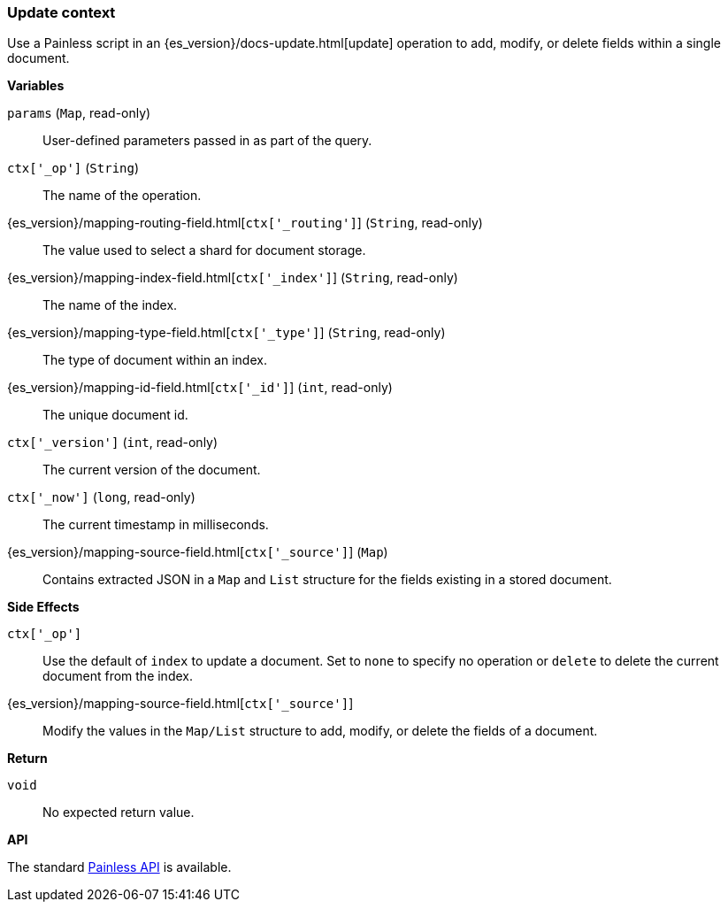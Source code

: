 [[painless-update-context]]
=== Update context

Use a Painless script in an {es_version}/docs-update.html[update] operation to
add, modify, or delete fields within a single document.

*Variables*

`params` (`Map`, read-only)::
        User-defined parameters passed in as part of the query.

`ctx['_op']` (`String`)::
        The name of the operation.

{es_version}/mapping-routing-field.html[`ctx['_routing']`] (`String`, read-only)::
        The value used to select a shard for document storage.

{es_version}/mapping-index-field.html[`ctx['_index']`] (`String`, read-only)::
        The name of the index.

{es_version}/mapping-type-field.html[`ctx['_type']`] (`String`, read-only)::
        The type of document within an index.

{es_version}/mapping-id-field.html[`ctx['_id']`] (`int`, read-only)::
        The unique document id.

`ctx['_version']` (`int`, read-only)::
        The current version of the document.

`ctx['_now']` (`long`, read-only)::
        The current timestamp in milliseconds.

{es_version}/mapping-source-field.html[`ctx['_source']`] (`Map`)::
        Contains extracted JSON in a `Map` and `List` structure for the fields
        existing in a stored document.

*Side Effects*

`ctx['_op']`::
        Use the default of `index` to update a document. Set to `none` to
        specify no operation or `delete` to delete the current document from
        the index.

{es_version}/mapping-source-field.html[`ctx['_source']`]::
        Modify the values in the `Map/List` structure to add, modify, or delete
        the fields of a document.

*Return*

`void`::
        No expected return value.

*API*

The standard <<painless-api-reference, Painless API>> is available.